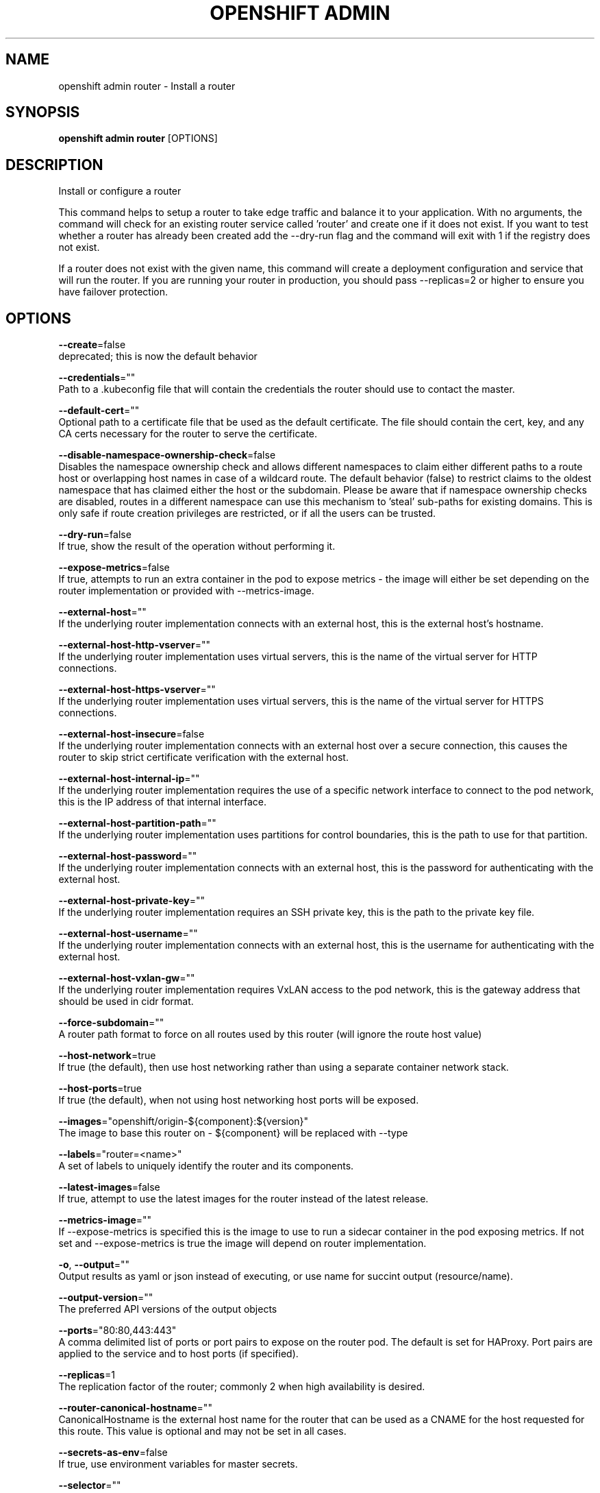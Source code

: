 .TH "OPENSHIFT ADMIN" "1" " Openshift CLI User Manuals" "Openshift" "June 2016"  ""


.SH NAME
.PP
openshift admin router \- Install a router


.SH SYNOPSIS
.PP
\fBopenshift admin router\fP [OPTIONS]


.SH DESCRIPTION
.PP
Install or configure a router

.PP
This command helps to setup a router to take edge traffic and balance it to your application. With no arguments, the command will check for an existing router service called 'router' and create one if it does not exist. If you want to test whether a router has already been created add the \-\-dry\-run flag and the command will exit with 1 if the registry does not exist.

.PP
If a router does not exist with the given name, this command will create a deployment configuration and service that will run the router. If you are running your router in production, you should pass \-\-replicas=2 or higher to ensure you have failover protection.


.SH OPTIONS
.PP
\fB\-\-create\fP=false
    deprecated; this is now the default behavior

.PP
\fB\-\-credentials\fP=""
    Path to a .kubeconfig file that will contain the credentials the router should use to contact the master.

.PP
\fB\-\-default\-cert\fP=""
    Optional path to a certificate file that be used as the default certificate.  The file should contain the cert, key, and any CA certs necessary for the router to serve the certificate.

.PP
\fB\-\-disable\-namespace\-ownership\-check\fP=false
    Disables the namespace ownership check and allows different namespaces to claim either different paths to a route host or overlapping host names in case of a wildcard route. The default behavior (false) to restrict claims to the oldest namespace that has claimed either the host or the subdomain. Please be aware that if namespace ownership checks are disabled, routes in a different namespace can use this mechanism to 'steal' sub\-paths for existing domains. This is only safe if route creation privileges are restricted, or if all the users can be trusted.

.PP
\fB\-\-dry\-run\fP=false
    If true, show the result of the operation without performing it.

.PP
\fB\-\-expose\-metrics\fP=false
    If true, attempts to run an extra container in the pod to expose metrics \- the image will either be set depending on the router implementation or provided with \-\-metrics\-image.

.PP
\fB\-\-external\-host\fP=""
    If the underlying router implementation connects with an external host, this is the external host's hostname.

.PP
\fB\-\-external\-host\-http\-vserver\fP=""
    If the underlying router implementation uses virtual servers, this is the name of the virtual server for HTTP connections.

.PP
\fB\-\-external\-host\-https\-vserver\fP=""
    If the underlying router implementation uses virtual servers, this is the name of the virtual server for HTTPS connections.

.PP
\fB\-\-external\-host\-insecure\fP=false
    If the underlying router implementation connects with an external host over a secure connection, this causes the router to skip strict certificate verification with the external host.

.PP
\fB\-\-external\-host\-internal\-ip\fP=""
    If the underlying router implementation requires the use of a specific network interface to connect to the pod network, this is the IP address of that internal interface.

.PP
\fB\-\-external\-host\-partition\-path\fP=""
    If the underlying router implementation uses partitions for control boundaries, this is the path to use for that partition.

.PP
\fB\-\-external\-host\-password\fP=""
    If the underlying router implementation connects with an external host, this is the password for authenticating with the external host.

.PP
\fB\-\-external\-host\-private\-key\fP=""
    If the underlying router implementation requires an SSH private key, this is the path to the private key file.

.PP
\fB\-\-external\-host\-username\fP=""
    If the underlying router implementation connects with an external host, this is the username for authenticating with the external host.

.PP
\fB\-\-external\-host\-vxlan\-gw\fP=""
    If the underlying router implementation requires VxLAN access to the pod network, this is the gateway address that should be used in cidr format.

.PP
\fB\-\-force\-subdomain\fP=""
    A router path format to force on all routes used by this router (will ignore the route host value)

.PP
\fB\-\-host\-network\fP=true
    If true (the default), then use host networking rather than using a separate container network stack.

.PP
\fB\-\-host\-ports\fP=true
    If true (the default), when not using host networking host ports will be exposed.

.PP
\fB\-\-images\fP="openshift/origin\-${component}:${version}"
    The image to base this router on \- ${component} will be replaced with \-\-type

.PP
\fB\-\-labels\fP="router=<name>"
    A set of labels to uniquely identify the router and its components.

.PP
\fB\-\-latest\-images\fP=false
    If true, attempt to use the latest images for the router instead of the latest release.

.PP
\fB\-\-metrics\-image\fP=""
    If \-\-expose\-metrics is specified this is the image to use to run a sidecar container in the pod exposing metrics. If not set and \-\-expose\-metrics is true the image will depend on router implementation.

.PP
\fB\-o\fP, \fB\-\-output\fP=""
    Output results as yaml or json instead of executing, or use name for succint output (resource/name).

.PP
\fB\-\-output\-version\fP=""
    The preferred API versions of the output objects

.PP
\fB\-\-ports\fP="80:80,443:443"
    A comma delimited list of ports or port pairs to expose on the router pod. The default is set for HAProxy. Port pairs are applied to the service and to host ports (if specified).

.PP
\fB\-\-replicas\fP=1
    The replication factor of the router; commonly 2 when high availability is desired.

.PP
\fB\-\-router\-canonical\-hostname\fP=""
    CanonicalHostname is the external host name for the router that can be used as a CNAME for the host requested for this route. This value is optional and may not be set in all cases.

.PP
\fB\-\-secrets\-as\-env\fP=false
    If true, use environment variables for master secrets.

.PP
\fB\-\-selector\fP=""
    Selector used to filter nodes on deployment. Used to run routers on a specific set of nodes.

.PP
\fB\-\-service\-account\fP="router"
    Name of the service account to use to run the router pod.

.PP
\fB\-\-stats\-password\fP=""
    If the underlying router implementation can provide statistics this is the requested password for auth.  If not set a password will be generated.

.PP
\fB\-\-stats\-port\fP=1936
    If the underlying router implementation can provide statistics this is a hint to expose it on this port. Specify 0 if you want to turn off exposing the statistics.

.PP
\fB\-\-stats\-user\fP="admin"
    If the underlying router implementation can provide statistics this is the requested username for auth.

.PP
\fB\-\-subdomain\fP=""
    The template for the route subdomain exposed by this router, used for routes that are not externally specified. E.g. '${name}\-${namespace}.apps.mycompany.com'

.PP
\fB\-\-type\fP="haproxy\-router"
    The type of router to use \- if you specify \-\-images this flag may be ignored.


.SH OPTIONS INHERITED FROM PARENT COMMANDS
.PP
\fB\-\-api\-version\fP=""
    DEPRECATED: The API version to use when talking to the server

.PP
\fB\-\-as\fP=""
    Username to impersonate for the operation

.PP
\fB\-\-azure\-container\-registry\-config\fP=""
    Path to the file container Azure container registry configuration information.

.PP
\fB\-\-certificate\-authority\fP=""
    Path to a cert. file for the certificate authority

.PP
\fB\-\-client\-certificate\fP=""
    Path to a client certificate file for TLS

.PP
\fB\-\-client\-key\fP=""
    Path to a client key file for TLS

.PP
\fB\-\-cluster\fP=""
    The name of the kubeconfig cluster to use

.PP
\fB\-\-config\fP=""
    Path to the config file to use for CLI requests.

.PP
\fB\-\-context\fP=""
    The name of the kubeconfig context to use

.PP
\fB\-\-google\-json\-key\fP=""
    The Google Cloud Platform Service Account JSON Key to use for authentication.

.PP
\fB\-\-insecure\-skip\-tls\-verify\fP=false
    If true, the server's certificate will not be checked for validity. This will make your HTTPS connections insecure

.PP
\fB\-\-log\-flush\-frequency\fP=0
    Maximum number of seconds between log flushes

.PP
\fB\-\-match\-server\-version\fP=false
    Require server version to match client version

.PP
\fB\-n\fP, \fB\-\-namespace\fP=""
    If present, the namespace scope for this CLI request

.PP
\fB\-\-request\-timeout\fP="0"
    The length of time to wait before giving up on a single server request. Non\-zero values should contain a corresponding time unit (e.g. 1s, 2m, 3h). A value of zero means don't timeout requests.

.PP
\fB\-\-server\fP=""
    The address and port of the Kubernetes API server

.PP
\fB\-\-token\fP=""
    Bearer token for authentication to the API server

.PP
\fB\-\-user\fP=""
    The name of the kubeconfig user to use


.SH EXAMPLE
.PP
.RS

.nf
  # Check the default router ("router")
  openshift admin router \-\-dry\-run
  
  # See what the router would look like if created
  openshift admin router \-o yaml
  
  # Create a router with two replicas if it does not exist
  openshift admin router router\-west \-\-replicas=2
  
  # Use a different router image
  openshift admin router region\-west \-\-images=myrepo/somerouter:mytag
  
  # Run the router with a hint to the underlying implementation to \_not\_ expose statistics.
  openshift admin router router\-west \-\-stats\-port=0

.fi
.RE


.SH SEE ALSO
.PP
\fBopenshift\-admin(1)\fP,


.SH HISTORY
.PP
June 2016, Ported from the Kubernetes man\-doc generator
